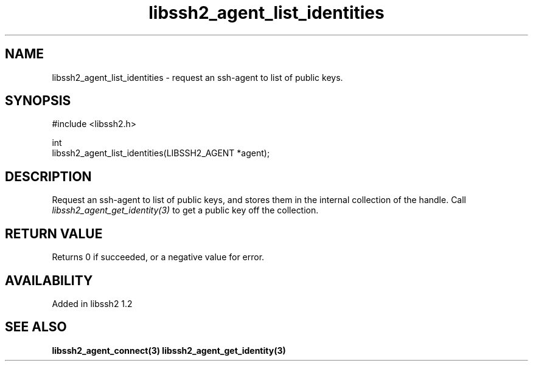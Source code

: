 .\" Copyright (C) Daiki Ueno
.\" SPDX-License-Identifier: BSD-3-Clause
.TH libssh2_agent_list_identities 3 "23 Dec 2009" "libssh2" "libssh2"
.SH NAME
libssh2_agent_list_identities - request an ssh-agent to list of public keys.
.SH SYNOPSIS
.nf
#include <libssh2.h>

int
libssh2_agent_list_identities(LIBSSH2_AGENT *agent);
.fi
.SH DESCRIPTION
Request an ssh-agent to list of public keys, and stores them in the
internal collection of the handle. Call
\fIlibssh2_agent_get_identity(3)\fP to get a public key off the
collection.

.SH RETURN VALUE
Returns 0 if succeeded, or a negative value for error.
.SH AVAILABILITY
Added in libssh2 1.2
.SH SEE ALSO
.BR libssh2_agent_connect(3)
.BR libssh2_agent_get_identity(3)
